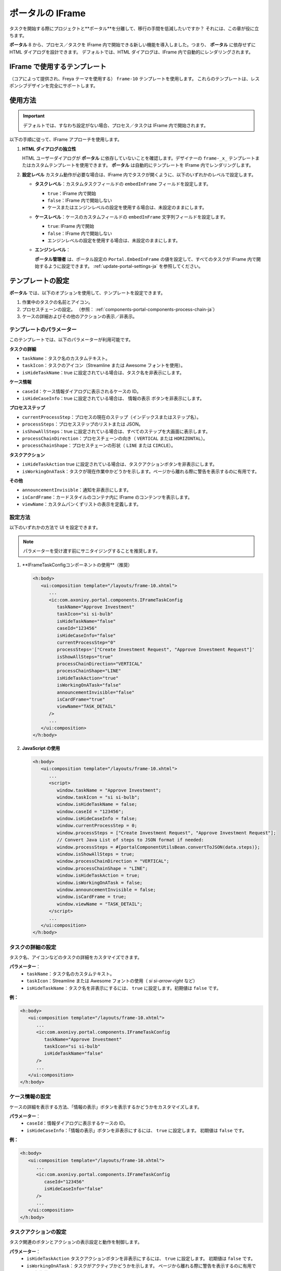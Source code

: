 .. _iframe-in-portal-ja:

ポータルの IFrame
************************************

タスクを開始する際にプロジェクトと**ポータル**を分離して、移行の手間を低減したいですか？
それには、この章が役に立ちます。

**ポータル** 8 から、プロセス／タスクを IFrame 内で開始できる新しい機能を導入しました。つまり、 **ポータル** に依存せずに HTML ダイアログを設計できます。
デフォルトでは、HTML ダイアログは、IFrame 内で自動的にレンダリングされます。

.. _iframe-usage:

IFrame で使用するテンプレート
============================

（コアによって提供され、Freya テーマを使用する） ``frame-10`` テンプレートを使用します。  
これらのテンプレートは、レスポンシブデザインを完全にサポートします。

使用方法
==========

.. important::
	デフォルトでは、すなわち設定がない場合、プロセス／タスクは IFrame 内で開始されます。

以下の手順に従って、IFrame アプローチを使用します。
 
#. **HTML ダイアログの独立性**

   HTML ユーザーダイアログが **ポータル** に依存していないことを確認します。デザイナーの ``frame-_x_`` テンプレートまたはカスタムテンプレートを使用できます。 
   **ポータル** は自動的にテンプレートを IFrame 内でレンダリングします。

#. **設定レベル**  
   カスタム動作が必要な場合は、IFrame 内でタスクが開くように、以下のいずれかのレベルで設定します。

   - **タスクレベル**：カスタムタスクフィールドの ``embedInFrame`` フィールドを設定します。

     - ``true``：IFrame 内で開始
     - ``false``：IFrame 内で開始しない
     - ケースまたはエンジンレベルの設定を使用する場合は、未設定のままにします。

     |task-embedInFrame|

   - **ケースレベル**：ケースのカスタムフィールドの ``embedInFrame`` 文字列フィールドを設定します。

     - ``true``: IFrame 内で開始
     - ``false``：IFrame 内で開始しない
     - エンジンレベルの設定を使用する場合は、未設定のままにします。

     |case-embedInFrame|

   - **エンジンレベル**：

     **ポータル管理者** は、ポータル設定の ``Portal.EmbedInFrame`` の値を設定して、すべてのタスクが IFrame 内で開始するように設定できます。  
     :ref:`update-portal-settings-ja` を参照してください。

.. _iframe-configure-template:

テンプレートの設定
==================

**ポータル** では、以下のオプションを使用して、テンプレートを設定できます。

#. 作業中のタスクの名前とアイコン。  
#. プロセスチェーンの設定。  
   （参照： :ref:`components-portal-components-process-chain-ja`）  
#. ケースの詳細およびその他のアクションの表示／非表示。


テンプレートのパラメーター
------------------------

このテンプレートでは、以下のパラメーターが利用可能です。

**タスクの詳細**

- ``taskName``：タスク名のカスタムテキスト。
- ``taskIcon``：タスクのアイコン（Streamline または Awesome フォントを使用）。
- ``isHideTaskName``：true に設定されている場合は、タスク名を非表示にします。

**ケース情報**

- ``caseId``：ケース情報ダイアログに表示されるケースの ID。
- ``isHideCaseInfo``：true に設定されている場合は、 ``情報の表示`` ボタンを非表示にします。

**プロセスステップ**

- ``currentProcessStep``：プロセスの現在のステップ（インデックスまたはステップ名）。
- ``processSteps``：プロセスステップのリストまたは JSON。
- ``isShowAllSteps``：true に設定されている場合は、すべてのステップを大画面に表示します。
- ``processChainDirection``：プロセスチェーンの向き（ ``VERTICAL`` または ``HORIZONTAL``）。
- ``processChainShape``：プロセスチェーンの形状（ ``LINE`` または ``CIRCLE``）。

**タスクアクション**

- ``isHideTaskAction`` true に設定されている場合は、タスクアクションボタンを非表示にします。
- ``isWorkingOnATask``：タスクが現在作業中かどうかを示します。ページから離れる際に警告を表示するのに有用です。 
  

**その他**

- ``announcementInvisible``：通知を非表示にします。
- ``isCardFrame``：カードスタイルのコンテナ内に IFrame のコンテンツを表示します。
- ``viewName``：カスタムパンくずリストの表示を定義します。

設定方法
---------

以下のいずれかの方法で UI を設定できます。

.. note::
       パラメーターを受け渡す前にサニタイジングすることを推奨します。

#. **IFrameTaskConfigコンポーネントの使用**（推奨）

   .. code-block:: xml

      <h:body>
         <ui:composition template="/layouts/frame-10.xhtml">
            ...
            <ic:com.axonivy.portal.components.IFrameTaskConfig 
               taskName="Approve Investment" 
               taskIcon="si si-bulb"
               isHideTaskName="false"
               caseId="123456"
               isHideCaseInfo="false"
               currentProcessStep="0"
               processSteps='["Create Investment Request", "Approve Investment Request"]'
               isShowAllSteps="true"
               processChainDirection="VERTICAL"
               processChainShape="LINE"
               isHideTaskAction="true"
               isWorkingOnATask="false"
               announcementInvisible="false"
               isCardFrame="true"
               viewName="TASK_DETAIL"
            />
            ...
         </ui:composition>
      </h:body>

#. **JavaScript の使用**

   .. code-block:: xml

      <h:body>
         <ui:composition template="/layouts/frame-10.xhtml">
            ...
            <script>
               window.taskName = "Approve Investment";
               window.taskIcon = "si si-bulb";
               window.isHideTaskName = false;
               window.caseId = "123456";
               window.isHideCaseInfo = false;
               window.currentProcessStep = 0;
               window.processSteps = ["Create Investment Request", "Approve Investment Request"];
               // Convert Java List of steps to JSON format if needed:
               window.processSteps = #{portalComponentUtilsBean.convertToJSON(data.steps)};
               window.isShowAllSteps = true;
               window.processChainDirection = "VERTICAL";
               window.processChainShape = "LINE";
               window.isHideTaskAction = true;
               window.isWorkingOnATask = false;
               window.announcementInvisible = false;
               window.isCardFrame = true;
               window.viewName = "TASK_DETAIL";
            </script>
            ...
         </ui:composition>
      </h:body>

タスクの詳細の設定
----------------------
タスク名、アイコンなどのタスクの詳細をカスタマイズできます。 

**パラメーター**：
   - ``taskName``：タスク名のカスタムテキスト。
   - ``taskIcon``：Streamline または Awesome フォントの使用（ `si si-arrow-right` など）
   - ``isHideTaskName``：タスク名を非表示にするには、 ``true`` に設定します。初期値は ``false`` です。

**例：**

.. code-block:: xml

   <h:body>
      <ui:composition template="/layouts/frame-10.xhtml">
         ...
         <ic:com.axonivy.portal.components.IFrameTaskConfig
            taskName="Approve Investment"
            taskIcon="si si-bulb"
            isHideTaskName="false"
         />
         ...
      </ui:composition>
   </h:body>


ケース情報の設定
-----------------------------
ケースの詳細を表示する方法、「情報の表示」ボタンを表示するかどうかをカスタマイズします。

**パラメーター**：
   - ``caseId``：情報ダイアログに表示するケースの ID。
   - ``isHideCaseInfo``：「情報の表示」ボタンを非表示にするには、 ``true`` に設定します。
     初期値は ``false`` です。

**例：**

.. code-block:: xml

   <h:body>
      <ui:composition template="/layouts/frame-10.xhtml">
         ...
         <ic:com.axonivy.portal.components.IFrameTaskConfig
            caseId="123456"
            isHideCaseInfo="false"
         />
         ...
      </ui:composition>
   </h:body>

タスクアクションの設定
----------------------
タスク関連のボタンとアクションの表示設定と動作を制御します。

**パラメーター**：
   - ``isHideTaskAction`` タスクアクションボタンを非表示にするには、 ``true`` に設定します。 
     初期値は ``false`` です。
   - ``isWorkingOnATask``：タスクがアクティブかどうかを示します。 
     ページから離れる際に警告を表示するのに有用です。初期値は ``true`` です。

**例：**

.. code-block:: xml

   <h:body>
      <ui:composition template="/layouts/frame-10.xhtml">
         ...
         <ic:com.axonivy.portal.components.IFrameTaskConfig
            isHideTaskAction="true"
            isWorkingOnATask="true"
         />
         ...
      </ui:composition>
   </h:body>


その他のオプションの設定
--------------------------------------
追加の設定は、要素のレイアウトと表示設定に影響を及ぼすことがあります。

**パラメーター**：
   - ``announcementInvisible``：通知を非表示にするには、 ``true`` に設定します。 
     初期値は ``false`` です。
   - ``isCardFrame``：カードスタイルのコンテナ内に IFrame のコンテンツを表示するには、 ``true`` に設定します。 
     
   - ``viewName``：カスタムパンくずリストの表示。設定可能な値： 
     ``HOME, PROCESS, TASK, TASK_DETAIL, CASE_DETAIL, CASE, TECHNICAL_CASE, RELATED_TASK, 
     USER_PROFILE, ABSENCES_MANAGEMENT, DASHBOARD_CONFIGURATION, EDIT_DASHBOARD_DETAILS, 
     PROCESS_VIEWER, PORTAL_MANAGEMENT, NOTIFICATION``.

**例：**   

.. code-block:: xml

   <h:body>
      <ui:composition template="/layouts/frame-10.xhtml">
         ...
         <ic:com.axonivy.portal.components.IFrameTaskConfig
            announcementInvisible="false"
            isCardFrame="true"
            viewName="TASK_DETAIL"
         />
         ...
      </ui:composition>
   </h:body>

表示情報の設定
--------------

``情報の表示`` ボタンをクリックすると、 **ポータル** のモーダルダイアログに実行中のケースの詳細が表示されます。


``情報の表示``のオプション

   - ``caseId``：モーダルダイアログに表示するケースのケース ID。
   - ``isHideCaseInfo``： ``情報の表示`` ボタンを非表示にします。

.. csv-table::
  :file: documents/available_show_information_options.csv
  :widths: 20 50
  :header-rows: 1
  :class: longtable

IFrameTaskConfig を使用した例：

.. code-block:: xml

   <h:body>
      <ui:composition template="/layouts/frame-10.xhtml">
         ...
         <ic:com.axonivy.portal.components.IFrameTaskConfig 
            caseId="123456"
         />
         ...
      </ui:composition>
   </h:body>

プロセスステップの設定
-----------------------

``プロセスステップ`` では、ステップのリストからレイアウト、形状まで、さまざまなオプションを設定できます。

``プロセスステップ``のオプション

.. csv-table::
  :file: documents/available_process_steps_options.csv
  :widths: 20 50
  :header-rows: 1
  :class: longtable


.. note::

       ``processSteps`` パラメーターを定義するときは、必ずこの JSP 機能タグを ``xmlns:fn="http://xmlns.jcp.org/jsp/jstl/functions"`` HTML ダイアログに追加してください。
       

IFrameTaskConfig を使用した例：

.. code-block:: xml

   <h:body>
      <ui:composition template="/layouts/frame-10.xhtml">
         ...
         <ic:com.axonivy.portal.components.IFrameTaskConfig 
            currentProcessStep="0"
            processSteps='["Create Investment Request", "Approve Investment Request"]'
            processChainDirection="VERTICAL"
            processChainShape="LINE"
         />
         ...
      </ui:composition>
   </h:body>

その他のオプション
-----------------

オプションは、機能とレイアウトに影響を及ぼすことがあります。

.. csv-table::
  :file: documents/available_other_options.csv
  :widths: 20 50
  :header-rows: 1
  :class: longtable

IFrameTaskConfig を使用した例：

.. code-block:: xml

   <h:body>
      <ui:composition template="/layouts/frame-10.xhtml">
         ...
         <ic:com.axonivy.portal.components.IFrameTaskConfig 
            isHideTaskAction="true"
            isWorkingOnATask="false"
            announcementInvisible="false"
            isCardFrame="true"
         />
         ...
      </ui:composition>
   </h:body>

開発者へのヒント
==============

プロジェクトにタスクを完了しないナビゲーションボタン（キャンセルなど）が含まれる場合は、HTML ダイアログでユーザーを所定のページ（アプリケーションホーム、タスクリスト、プロセスリストなど）にリダイレクトしてください。



.. |task-embedInFrame| image:: images/task-embedInFrame.png
.. |case-embedInFrame| image:: images/case-embedInFrame.png
.. |case-list-template| image:: ../../screenshots/case/case-key-information.png
.. |task-list-template| image:: ../../screenshots/task/task-key-information.png
.. |task-name-template| image:: ../../screenshots/layout-template/task-template.png

